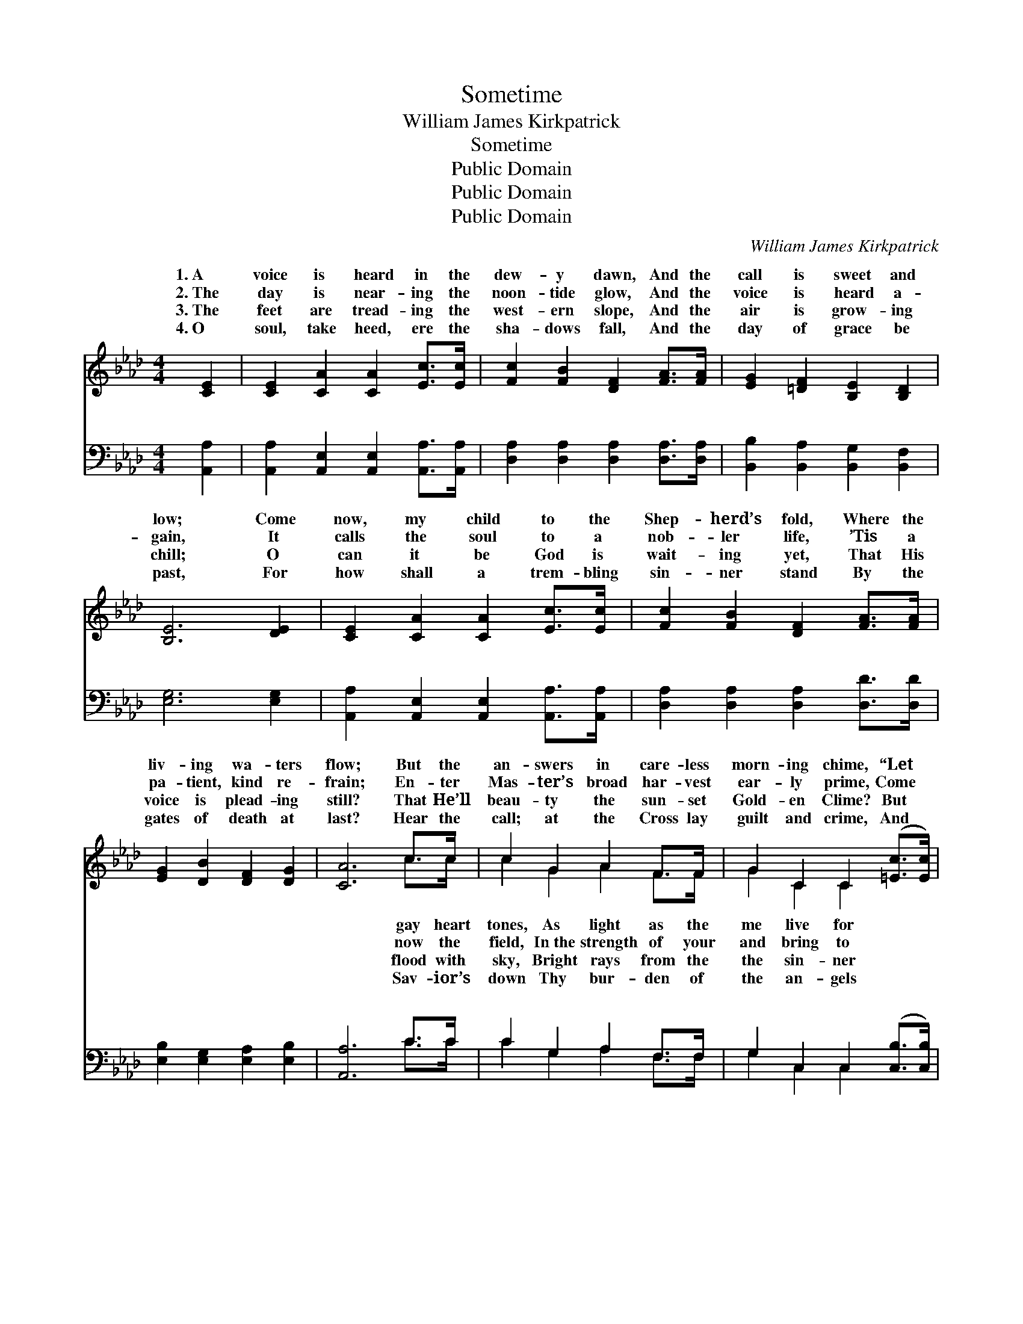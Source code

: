 X:1
T:Sometime
T:William James Kirkpatrick
T:Sometime
T:Public Domain
T:Public Domain
T:Public Domain
C:William James Kirkpatrick
Z:Public Domain
%%score ( 1 2 ) ( 3 4 )
L:1/8
M:4/4
K:Ab
V:1 treble 
V:2 treble 
V:3 bass 
V:4 bass 
V:1
 [CE]2 | [CE]2 [CA]2 [CA]2 [Ec]>[Ec] | [Fc]2 [FB]2 [DF]2 [FA]>[FA] | [EG]2 [=DF]2 [B,E]2 [B,D]2 | %4
w: 1.~A|voice is heard in the|dew- y dawn, And the|call is sweet and|
w: 2.~The|day is near- ing the|noon- tide glow, And the|voice is heard a-|
w: 3.~The|feet are tread- ing the|west- ern slope, And the|air is grow- ing|
w: 4.~O|soul, take heed, ere the|sha- dows fall, And the|day of grace be|
 [B,E]6 [DE]2 | [CE]2 [CA]2 [CA]2 [Ec]>[Ec] | [Fc]2 [FB]2 [DF]2 [FA]>[FA] | %7
w: low; Come|now, my child to the|Shep- herd’s fold, Where the|
w: gain, It|calls the soul to a|nob- ler life, ’Tis a|
w: chill; O|can it be God is|wait- ing yet, That His|
w: past, For|how shall a trem- bling|sin- ner stand By the|
 [EG]2 [DB]2 [DF]2 [DG]2 | [CA]6 c>c | c2 G2 A2 F>F | G2 C2 C2 ([=Ec]>[Ec]) | %11
w: liv- ing wa- ters|flow; But the|an- swers in care- less|morn- ing chime, “Let *|
w: pa- tient, kind re-|frain; En- ter|Mas- ter’s broad har- vest|ear- ly prime, Come *|
w: voice is plead- ing|still? That He’ll|beau- ty the sun- set|Gold- en Clime? But *|
w: gates of death at|last? Hear the|call; at the Cross lay|guilt and crime, And *|
 [Fc]2 [FB]>[FB] [FA]2 [=DF]2 | (E2 F2 G2) E>E | [CE]2 [EA]>[EA] [Ec]2 [_Ge]>[Ge] | %14
w: the world just a lit-|tle * * while, I|God— some- time!” * * *|
w: His work serv- ice good|and * * true, Still|ply— “some- time!” * * *|
w: long har- dened, has turned|a- * * way, With|word— “some- time!” * * *|
w: shall sing thee a sweet-|er * * song Then|frain “Some- time.” * * *|
 [Fe]2 [Fd]2 [Fd]2 [FA]>[_FB] | [Ec]3 [CA] [DB]2 z [CA] | [CA]6 z ||[M:6/8]"^Refrain" [CE] | %18
w: ||||
w: ||||
w: ||||
w: ||||
 [D_F]2 [DF] [CE]2 [CE]/[CE]/ | [EA]2 [EA] [EG]2 [EG]/[FA]/ | [GB]>[GB][GB] [GB][FA][FB] | %21
w: |||
w: |||
w: |||
w: |||
 .[=Ec]2 [Fc] .[Ec]2 (c/d/) | [Ae]2 [Af] [Ae]2 [EA]/[EB]/ | [Ac]2 [Ad] [Ac]2 [EA]/[EA]/ | %24
w: |||
w: |||
w: |||
w: |||
 [DB][DA][DF] [CE][CA][Ec] | [DB]2 (C/D/) [CA]2 |] %26
w: ||
w: ||
w: ||
w: ||
V:2
 x2 | x8 | x8 | x8 | x8 | x8 | x8 | x8 | x6 c>c | c2 G2 A2 F>F | G2 C2 C2 x2 | x8 | B6 E>E | x8 | %14
w: ||||||||gay heart|tones, As light as the|me live for||will come to||
w: ||||||||now the|field, In~the strength of your|and bring to||the same re-||
w: ||||||||flood with|sky, Bright rays from the|the sin- ner||the fa- tal||
w: ||||||||Sav- ior’s|down Thy bur- den of|the an- gels||the sad re-||
 x8 | x8 | x7 ||[M:6/8] x | x6 | x6 | x6 | x5 A | x6 | x6 | x6 | x2 A x2 |] %26
w: ||||||||||||
w: ||||||||||||
w: ||||||||||||
w: ||||||||||||
V:3
 [A,,A,]2 | [A,,A,]2 [A,,E,]2 [A,,E,]2 [A,,A,]>[A,,A,] | [D,A,]2 [D,A,]2 [D,A,]2 [D,A,]>[D,A,] | %3
w: ~|~ ~ ~ ~ ~|~ ~ ~ ~ ~|
 [B,,B,]2 [B,,A,]2 [B,,G,]2 [B,,F,]2 | [E,G,]6 [E,G,]2 | %5
w: ~ ~ ~ ~|~ ~|
 [A,,A,]2 [A,,E,]2 [A,,E,]2 [A,,A,]>[A,,A,] | [D,A,]2 [D,A,]2 [D,A,]2 [D,D]>[D,D] | %7
w: ~ ~ ~ ~ ~|~ ~ ~ ~ ~|
 [E,B,]2 [E,G,]2 [E,A,]2 [E,B,]2 | [A,,A,]6 C>C | C2 G,2 A,2 F,>F, | G,2 C,2 C,2 ([C,B,]>[C,B,]) | %11
w: ~ ~ ~ ~|~ ~ ~|~ ~ ~ ~ ~|~ ~ ~ ~ *|
 [F,A,]2 [F,D]>[F,D] [F,C]2 [F,A,]2 | (G,2 A,2 B,2) [E,G,]>[E,G,] | %13
w: ~ ~ ~ ~ ~|~ * * ~ ~|
 [A,,A,]2 [A,,C]>[A,,C] A,2 [C,A,]>[C,A,] | [D,A,]2 [D,A,]2 [D,A,]2 [D,A,]>[D,A,] | %15
w: ~ ~ ~ ~ ~ Be-|Be- ware! At the pearl-|
 [E,A,]3 [E,A,] [E,G,]2 z [A,,A,] | [A,,A,]6 z ||[M:6/8] [A,,A,] | %18
w: y gate God may|an-|swer|
 [D,A,]2 [D,A,] [A,,A,]2 [A,,A,]/[A,,A,]/ | [E,C]2 [E,C] [E,B,]2 [E,B,]/[E,C]/ | %20
w: your some- time, too late!|too late! Be- ware! Be-|
 [E,D]>[E,D][E,D] [E,D][F,C][D,F,] | .[C,G,]2 [F,A,] .[C,G,]2 (A,/B,/) | %22
w: ware! At the pearl- y gate|God may an- swer *|
 [A,C]2 [A,D] [A,C]2 [A,C]/[A,D]/ | [A,E]2 [A,F] [A,E]2 [C,A,]/[C,A,]/ | %24
w: some- time, too late! too|late! * * * *|
 [D,F,][D,F,][D,A,] [A,,A,][A,,A,][A,,A,] | [E,G,]2 (E,/F,/) [A,,E,]2 |] %26
w: ||
V:4
 x2 | x8 | x8 | x8 | x8 | x8 | x8 | x8 | x6 C>C | C2 G,2 A,2 F,>F, | G,2 C,2 C,2 x2 | x8 | E,6 x2 | %13
w: ||||||||~ ~|~ ~ ~ ~ ~|~ ~ ~||~|
 x4 A,2 x2 | x8 | x8 | x7 ||[M:6/8] x | x6 | x6 | x6 | x5 A, | x6 | x6 | x6 | x2 A,, x2 |] %26
w: ware!||||||||your|||||

